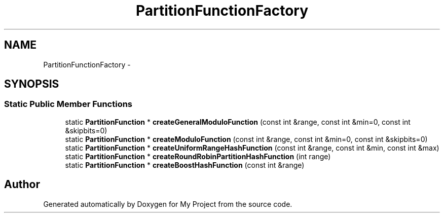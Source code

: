 .TH "PartitionFunctionFactory" 3 "Fri Oct 9 2015" "My Project" \" -*- nroff -*-
.ad l
.nh
.SH NAME
PartitionFunctionFactory \- 
.SH SYNOPSIS
.br
.PP
.SS "Static Public Member Functions"

.in +1c
.ti -1c
.RI "static \fBPartitionFunction\fP * \fBcreateGeneralModuloFunction\fP (const int &range, const int &min=0, const int &skipbits=0)"
.br
.ti -1c
.RI "static \fBPartitionFunction\fP * \fBcreateModuloFunction\fP (const int &range, const int &min=0, const int &skipbits=0)"
.br
.ti -1c
.RI "static \fBPartitionFunction\fP * \fBcreateUniformRangeHashFunction\fP (const int &range, const int &min, const int &max)"
.br
.ti -1c
.RI "static \fBPartitionFunction\fP * \fBcreateRoundRobinPartitionHashFunction\fP (int range)"
.br
.ti -1c
.RI "static \fBPartitionFunction\fP * \fBcreateBoostHashFunction\fP (const int &range)"
.br
.in -1c

.SH "Author"
.PP 
Generated automatically by Doxygen for My Project from the source code\&.
